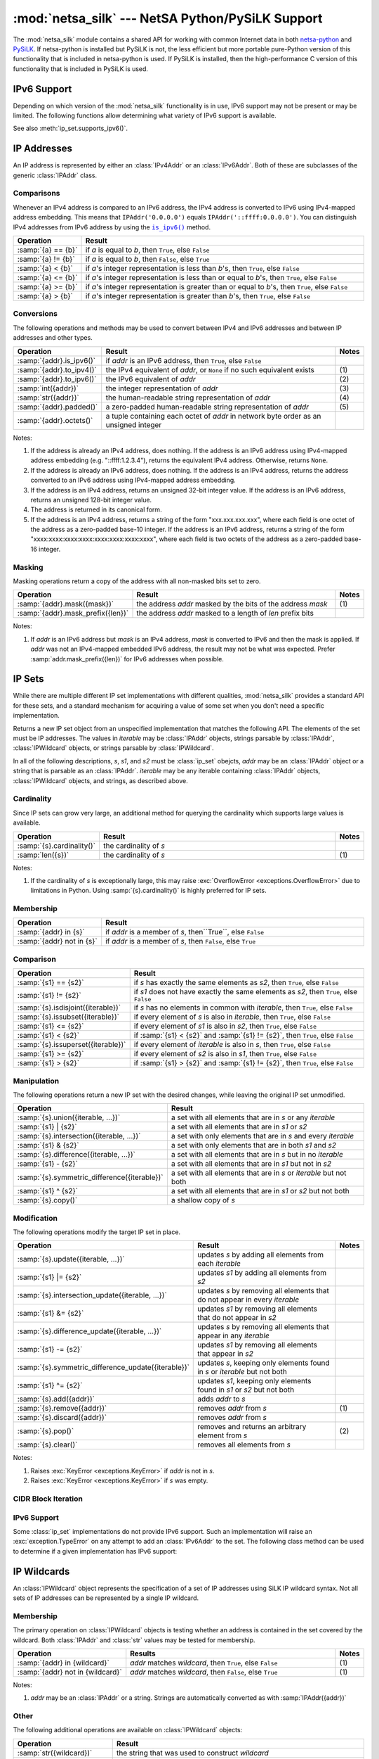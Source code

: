 =================================================
:mod:`netsa_silk` --- NetSA Python/PySiLK Support
=================================================

.. module:: netsa_silk

The :mod:`netsa_silk` module contains a shared API for working with
common Internet data in both `netsa-python`_ and `PySiLK`_.  If
netsa-python is installed but PySiLK is not, the less efficient but
more portable pure-Python version of this functionality that is
included in netsa-python is used.  If PySiLK is installed, then the
high-performance C version of this functionality that is included in
PySiLK is used.

.. _netsa-python: http://tools.netsa.cert.org/netsa-python/index.html
.. _PySiLK: http://tools.netsa.cert.org/silk/pysilk-ref.html

IPv6 Support
============

Depending on which version of the :mod:`netsa_silk` functionality is
in use, IPv6 support may not be present or may be limited.  The
following functions allow determining what variety of IPv6 support is
available.

.. function:: has_IPv6Addr() -> bool

   Returns ``True`` if the most basic form of IPv6 support---support
   for IPv6 addresses---is available.  If it is not available, then
   this function returns ``False``, :class:`IPAddr` will raise
   :exc:`ValueError <exceptions.ValueError>` when given an IPv6
   address, and any call to :class:`IPv6Addr` will raise
   :exc:`NotImplementedError <exceptions.NotImplementedError>`.

See also :meth:`ip_set.supports_ipv6()`.

IP Addresses
============

An IP address is represented by either an :class:`IPv4Addr` or an
:class:`IPv6Addr`.  Both of these are subclasses of the generic
:class:`IPAddr` class.

.. class:: IPAddr(address : str or IPAddr) -> IPv4Addr or IPv6Addr

  Converts the input into an IP address, either IPv4 or IPv6.  Returns
  either an :class:`IPv4Addr` or :class:`IPv6Addr` object, depending
  on whether the given input is parsed as an IPv4 or an IPv6 address.

  If IPv6 address support is not available (:func:`has_IPv6Addr`
  returns ``False``), then attempting to parse an IPv6 address will
  raise :exc:`ValueError <exceptions.ValueError>`.

  Examples::

      >>> addr1 = IPAddr('192.160.1.1')
      >>> addr2 = IPAddr('2001:db8::1428:57ab')
      >>> addr3 = IPAddr('::ffff:12.34.56.78')
      >>> addr4 = IPAddr(addr1)
      >>> addr5 = IPAddr(addr2)

.. class:: IPv4Addr(address : int or str or IPAddr)

   Converts the input into a new IPv4 address.  If the integer input
   is too large a value, if the string input is unparseable as an IPv4
   address, or if the :class:`IPAddr` input is not convertible to an
   IPv4 address, raises a :exc:`ValueError <exceptions.ValueError>`.

   :class:`IPv4Addr` is a subclass of :class:`IPAddr`.

   Examples::

       >>> addr1 = IPv4Addr('192.160.1.1')
       >>> addr2 = IPv4Addr(IPAddr('::ffff.12.34.56.78'))
       >>> addr3 = IPv4Addr(addr1)
       >>> addr4 = IPv4Addr(0x10000000)

.. class:: IPv6Addr(address : int or str or IPAddr)

   Converts the input into a new IPv6 address.  If the integer input
   is too large a value, or if the string input is unparseable as an
   IPv6 address, raises a :exc:`ValueError <exceptions.ValueError>`.
   If the input is an :class:`IPv4Addr`, the address is converted to
   IPv6 via IPv4-mapped address embedding.  ("1.2.3.4" becomes
   "::ffff:1.2.3.4").

   If IPv6 address support is not available (:func:`has_IPv6Addr`
   returns ``False``), then calling :class:`IPv6Addr` will raise
   :exc:`NotImplementedError <exceptions.NotImplementedError>`.

   :class:`IPv6Addr` is a subclass of :class:`IPAddr`.

   Examples::

       >>> addr1 = IPv6Addr('2001:db8::1428:57ab')
       >>> addr2 = IPv6Addr(IPAddr('192.168.1.1'))
       >>> addr3 = IPv6Addr(addr1)
       >>> addr4 = IPv6Addr(0x100000000000000000000000)

.. index::
   single: == (netsa_silk.IPAddr operator)
   single: != (netsa_silk.IPAddr operator)
   single: < (netsa_silk.IPAddr operator)
   single: <= (netsa_silk.IPAddr operator)
   single: >= (netsa_silk.IPAddr operator)
   single: > (netsa_silk.IPAddr operator)

Comparisons
-----------

Whenever an IPv4 address is compared to an IPv6 address, the IPv4
address is converted to IPv6 using IPv4-mapped address embedding.
This means that ``IPAddr('0.0.0.0')`` equals
``IPAddr('::ffff:0.0.0.0')``.  You can distinguish IPv4 addresses from
IPv6 address by using the |is_ipv6|_ method.

.. |is_ipv6| replace:: ``is_ipv6()``

.. list-table::
   :header-rows: 1
   :widths: 1, 100

   * - Operation
     - Result
   * - :samp:`{a} == {b}`
     - if *a* is equal to *b*, then ``True``, else ``False``
   * - :samp:`{a} != {b}`
     - if *a* is equal to *b*, then ``False``, else ``True``
   * - :samp:`{a} < {b}`
     - if *a*'s integer representation is less than *b*'s, then
       ``True``, else ``False``
   * - :samp:`{a} <= {b}`
     - if *a*'s integer representation is less than or equal to *b*'s,
       then ``True``, else ``False``
   * - :samp:`{a} >= {b}`
     - if *a*'s integer representation is greater than or equal to
       *b*'s, then ``True``, else ``False``
   * - :samp:`{a} > {b}`
     - if *a*'s integer representation is greater than *b*'s, then
       ``True``, else ``False``

.. index::
   single: is_ipv6() (netsa_silk.IPAddr method)
   single: to_ipv4() (netsa_silk.IPAddr method)
   single: to_ipv6() (netsa_silk.IPAddr method)
   single: int() (netsa_silk.IPAddr operator)
   single: str() (netsa_silk.IPAddr operator)
   single: padded() (netsa_silk.IPAddr method)
   single: octets() (netsa_silk.IPAddr method)

.. _is_ipv6:
.. _octets:

Conversions
-----------

The following operations and methods may be used to convert between
IPv4 and IPv6 addresses and between IP addresses and other types.

.. list-table::
   :header-rows: 1
   :widths: 1, 100, 1

   * - Operation
     - Result
     - Notes
   * - :samp:`{addr}.is_ipv6()`
     - if *addr* is an IPv6 address, then ``True``, else ``False``
     -
   * - :samp:`{addr}.to_ipv4()`
     - the IPv4 equivalent of *addr*, or ``None`` if no such
       equivalent exists
     - \(1)
   * - :samp:`{addr}.to_ipv6()`
     - the IPv6 equivalent of *addr*
     - \(2)
   * - :samp:`int({addr})`
     - the integer representation of *addr*
     - \(3)
   * - :samp:`str({addr})`
     - the human-readable string representation of *addr*
     - \(4)
   * - :samp:`{addr}.padded()`
     - a zero-padded human-readable string representation of *addr*
     - \(5)
   * - :samp:`{addr}.octets()`
     - a tuple containing each octet of *addr* in network byte order
       as an unsigned integer
     -

Notes:

(1)
   If the address is already an IPv4 address, does nothing.  If the
   address is an IPv6 address using IPv4-mapped address embedding
   (e.g. "::ffff:1.2.3.4"), returns the equivalent IPv4 address.
   Otherwise, returns ``None``.

(2)
   If the address is already an IPv6 address, does nothing.  If the
   address is an IPv4 address, returns the address converted to an
   IPv6 address using IPv4-mapped address embedding.

(3)
   If the address is an IPv4 address, returns an unsigned 32-bit
   integer value.  If the address is an IPv6 address, returns an
   unsigned 128-bit integer value.

(4)
   The address is returned in its canonical form.

(5)
   If the address is an IPv4 address, returns a string of the form
   "xxx.xxx.xxx.xxx", where each field is one octet of the address as
   a zero-padded base-10 integer.  If the address is an IPv6 address,
   returns a string of the form
   "xxxx:xxxx:xxxx:xxxx:xxxx:xxxx:xxxx:xxxx", where each field is two
   octets of the address as a zero-padded base-16 integer.

.. index::
   single: mask() (netsa_silk.IPAddr method)
   single: mask_prefix() (netsa_silk.IPAddr method)

Masking
-------

Masking operations return a copy of the address with all non-masked
bits set to zero.

.. list-table::
   :header-rows: 1
   :widths: 1, 100, 1

   * - Operation
     - Result
     - Notes
   * - :samp:`{addr}.mask({mask})`
     - the address *addr* masked by the bits of the address *mask*
     - \(1)
   * - :samp:`{addr}.mask_prefix({len})`
     - the address *addr* masked to a length of *len* prefix bits
     -

Notes:

(1)
   If *addr* is an IPv6 address but *mask* is an IPv4 address, *mask*
   is converted to IPv6 and then the mask is applied.  If *addr* was
   not an IPv4-mapped embedded IPv6 address, the result may not be
   what was expected.  Prefer :samp:`addr.mask_prefix({len})` for IPv6
   addresses when possible.

IP Sets
=======

While there are multiple different IP set implementations with
different qualities, :mod:`netsa_silk` provides a standard API for
these sets, and a standard mechanism for acquiring a value of some set
when you don't need a specific implementation.

.. class:: ip_set([iterable])

   Returns a new IP set object from an unspecified implementation that
   matches the following API.  The elements of the set must be IP
   addresses.  The values in *iterable* may be :class:`IPAddr`
   objects, strings parsable by :class:`IPAddr`, :class:`IPWildcard`
   objects, or strings parsable by :class:`IPWildcard`.

   In all of the following descriptions, *s*, *s1*, and *s2* must be
   :class:`ip_set` obejcts, *addr* may be an :class:`IPAddr` object or
   a string that is parsable as an :class:`IPAddr`.  *iterable* may be
   any iterable containing :class:`IPAddr` objects,
   :class:`IPWildcard` objects, and strings, as described above.

.. index::
   single: cardinality() (netsa_silk.ip_set method)
   single: len() (netsa_silk.ip_set operator)

Cardinality
-----------

Since IP sets can grow very large, an additional method for querying
the cardinality which supports large values is available.

.. list-table::
   :header-rows: 1
   :widths: 1, 100, 1

   * - Operation
     - Result
     - Notes
   * - :samp:`{s}.cardinality()`
     - the cardinality of *s*
     -
   * - :samp:`len({s})`
     - the cardinality of *s*
     - \(1)

Notes:

(1)
   If the cardinality of *s* is exceptionally large, this may raise
   :exc:`OverflowError <exceptions.OverflowError>` due to limitations
   in Python.  Using :samp:`{s}.cardinality()` is highly preferred for
   IP sets.

.. index::
   single: in (netsa_silk.ip_set operator)
   single: not in (netsa_silk.ip_set operator)

Membership
----------

.. list-table::
   :header-rows: 1
   :widths: 1, 100

   * - Operation
     - Result
   * - :samp:`{addr} in {s}`
     - if *addr* is a member of *s*, then``True``, else ``False``
   * - :samp:`{addr} not in {s}`
     - if *addr* is a member of *s*, then ``False``, else ``True``

.. index::
   single: == (netsa_silk.ip_set operator)
   single: != (netsa_silk.ip_set operator)
   single: isdisjoint() (netsa_silk.ip_set method)
   single: issubset() (netsa_silk.ip_set method)
   single: <= (netsa_silk.ip_set operator)
   single: < (netsa_silk.ip_set operator)
   single: issuperset() (netsa_silk.ip_set method)
   single: >= (netsa_silk.ip_set operator)
   single: > (netsa_silk.ip_set operator)

Comparison
----------

.. list-table::
   :header-rows: 1
   :widths: 1, 100

   * - Operation
     - Result
   * - :samp:`{s1} == {s2}`
     - if *s* has exactly the same elements as *s2*, then ``True``,
       else ``False``
   * - :samp:`{s1} != {s2}`
     - if *s1* does not have exactly the same elements as *s2*, then
       ``True``, else ``False``
   * - :samp:`{s}.isdisjoint({iterable})`
     - if *s* has no elements in common with *iterable*, then
       ``True``, else ``False``
   * - :samp:`{s}.issubset({iterable})`
     - if every element of *s* is also in *iterable*, then ``True``,
       else ``False``
   * - :samp:`{s1} <= {s2}`
     - if every element of *s1* is also in *s2*, then ``True``, else
       ``False``
   * - :samp:`{s1} < {s2}`
     - if :samp:`{s1} < {s2}` and :samp:`{s1} != {s2}`, then ``True``,
       else ``False``
   * - :samp:`{s}.issuperset({iterable})`
     - if every element of *iterable* is also in *s*, then ``True``,
       else ``False``
   * - :samp:`{s1} >= {s2}`
     - if every element of *s2* is also in *s1*, then ``True``, else
       ``False``
   * - :samp:`{s1} > {s2}`
     - if :samp:`{s1} > {s2}` and :samp:`{s1} != {s2}`, then ``True``,
       else ``False``

.. index::
   single: union() (netsa_silk.ip_set method)
   single: | (netsa_silk.ip_set operator)
   single: intersection() (netsa_silk.ip_set method)
   single: & (netsa_silk.ip_set operator)
   single: difference() (netsa_silk.ip_set method)
   single: - (netsa_silk.ip_set operator)
   single: symmetric_difference() (netsa_silk.ip_set method)
   single: ^ (netsa_silk.ip_set operator)
   single: copy() (netsa_silk.ip_set method)


Manipulation
------------

The following operations return a new IP set with the desired changes,
while leaving the original IP set unmodified.

.. list-table::
   :header-rows: 1
   :widths: 1, 100

   * - Operation
     - Result
   * - :samp:`{s}.union({iterable, ...})`
     - a set with all elements that are in *s* or any *iterable*
   * - :samp:`{s1} | {s2}`
     - a set with all elements that are in *s1* or *s2*
   * - :samp:`{s}.intersection({iterable, ...})`
     - a set with only elements that are in *s* and every *iterable*
   * - :samp:`{s1} & {s2}`
     - a set with only elements that are in both *s1* and *s2*
   * - :samp:`{s}.difference({iterable, ...})`
     - a set with all elements that are in *s* but in no *iterable*
   * - :samp:`{s1} - {s2}`
     - a set with all elements that are in *s1* but not in *s2*
   * - :samp:`{s}.symmetric_difference({iterable})`
     - a set with all elements that are in *s* or *iterable* but not
       both
   * - :samp:`{s1} ^ {s2}`
     - a set with all elements that are in *s1* or *s2* but not both
   * - :samp:`{s}.copy()`
     - a shallow copy of *s*

.. index::
   single: update() (netsa_silk.ip_set method)
   single: |= (netsa_silk.ip_set operator)
   single: intersection_update() (netsa_silk.ip_set method)
   single: &= (netsa_silk.ip_set operator)
   single: difference_update() (netsa_silk.ip_set method)
   single: -= (netsa_silk.ip_set operator)
   single: symmetric_difference_update() (netsa_silk.ip_set method)
   single: ^= (netsa_silk.ip_set operator)
   single: add() (netsa_silk.ip_set method)
   single: remove() (netsa_silk.ip_set method)
   single: discard() (netsa_silk.ip_set method)
   single: pop() (netsa_silk.ip_set method)
   single: clear() (netsa_silk.ip_set method)

Modification
------------

The following operations modify the target IP set in place.

.. list-table::
   :header-rows: 1
   :widths: 1, 100, 1

   * - Operation
     - Result
     - Notes
   * - :samp:`{s}.update({iterable, ...})`
     - updates *s* by adding all elements from each *iterable*
     -
   * - :samp:`{s1} |= {s2}`
     - updates *s1* by adding all elements from *s2*
     -
   * - :samp:`{s}.intersection_update({iterable, ...})`
     - updates *s* by removing all elements that do not appear in
       every *iterable*
     -
   * - :samp:`{s1} &= {s2}`
     - updates *s1* by removing all elements that do not appear in
       *s2*
     -
   * - :samp:`{s}.difference_update({iterable, ...})`
     - updates *s* by removing all elements that appear in any
       *iterable*
     -
   * - :samp:`{s1} -= {s2}`
     - updates *s1* by removing all elements that appear in *s2*
     -
   * - :samp:`{s}.symmetric_difference_update({iterable})`
     - updates *s*, keeping only elements found in *s* or *iterable*
       but not both
     -
   * - :samp:`{s1} ^= {s2}`
     - updates *s1*, keeping only elements found in *s1* or *s2* but
       not both
     -
   * - :samp:`{s}.add({addr})`
     - adds *addr* to *s*
     -
   * - :samp:`{s}.remove({addr})`
     - removes *addr* from *s*
     - \(1)
   * - :samp:`{s}.discard({addr})`
     - removes *addr* from *s*
     -
   * - :samp:`{s}.pop()`
     - removes and returns an arbitrary element from *s*
     - \(2)
   * - :samp:`{s}.clear()`
     - removes all elements from *s*
     -

Notes:

(1)
   Raises :exc:`KeyError <exceptions.KeyError>` if *addr* is not in
   *s*.

(2)
   Raises :exc:`KeyError <exceptions.KeyError>` if *s* was empty.

CIDR Block Iteration
--------------------

.. method:: ip_set.cidr_iter() -> (IPAddr, int) iter

  Returns an iterator over the CIDR blocks covered by this IP set.
  Each value in the iterator is a pair :samp:`({addr}, {prefix_len})`
  where *addr* is the first IP address in the block, and *prefix_len*
  is the prefix length of the block.

IPv6 Support
------------

Some :class:`ip_set` implementations do not provide IPv6 support.
Such an implementation will raise an :exc:`exception.TypeError` on any
attempt to add an :class:`IPv6Addr` to the set.  The following class
method can be used to determine if a given implementation has IPv6
support:

.. classmethod:: ip_set.supports_ipv6() -> bool

  Returns ``True`` if this IP set implementation provides support for
  IPv6 addresses, or ``False`` otherwise.

IP Wildcards
============

An :class:`IPWildcard` object represents the specification of a set of
IP addresses using SiLK IP wildcard syntax.  Not all sets of IP
addresses can be represented by a single IP wildcard.

.. class:: IPWildcard(wildcard : str or IPWildcard)

  Returns a new :class:`IPWildcard` object constructed from
  *wildcard*.  The string *wildcard* may contain an IP address, an IP
  address with a CIDR prefix designation, an integer, an integer with
  a CIDR prefix designation, or a SiLK wildcard expression.  In SiLK
  wildcard notation, a wildcard is represented as an IP address in
  canonical form with each octet (for IPv4 addresses) or octet pair
  (IPv6) holding a single value, a range of values, a comma-separated
  list of values and ranges, or the character 'x' to accept all
  values.

  Examples::

      >>> wild1 = IPWildcard('1.2.3.0/24')
      >>> wild2 = IPWildcard('ff80::/16')
      >>> wild3 = IPWildcard('1.2.3.4')
      >>> wild4 = IPWildcard('::FFFF:0102:0304')
      >>> wild5 = IPWildcard('16909056')
      >>> wild6 = IPWildcard('16909056/24')
      >>> wild7 = IPWildcard('1.2.3.x')
      >>> wild8 = IPWildcard('1:2:3:4:5:6:7:x')
      >>> wild9 = IPWildcard('1.2,3.4,5.6,7')
      >>> wild10 = IPWildcard('1.2.3.0-255')
      >>> wild11 = IPWildcard('::2-4')
      >>> wild12 = IPWildcard('1-2:3-4:5-6:7-8:9-a:b-c:d-e:0-ffff')

.. index::
   single: in (netsa_silk.IPWildcard operator)
   single: not in (netsa_silk.IPWildcard operator)

Membership
----------

The primary operation on :class:`IPWildcard` objects is testing
whether an address is contained in the set covered by the wildcard.
Both :class:`IPAddr` and :class:`str` values may be tested for
membership.

.. list-table::
   :header-rows: 1
   :widths: 1, 100, 1

   * - Operation
     - Results
     - Notes
   * - :samp:`{addr} in {wildcard}`
     - *addr* matches *wildcard*, then ``True``, else ``False``
     - \(1)
   * - :samp:`{addr} not in {wildcard}`
     - *addr* matches *wildcard*, then ``False``, else ``True``
     -  \(1)

Notes:

(1)
   *addr* may be an :class:`IPAddr` or a string.  Strings are
   automatically converted as with :samp:`IPAddr({addr})`

.. index::
   single: str() (netsa_silk.IPWildcard operator)
   single: is_ipv6() (netsa_silk.IPWildcard method)

Other
-----

The following additional operations are available on
:class:`IPWildcard` objects:

.. list-table::
   :header-rows: 1
   :widths: 1, 100

   * - Operation
     - Result
   * - :samp:`str({wildcard})`
     - the string that was used to construct *wildcard*
   * - :samp:`{wildcard}.is_ipv6()`
     - if *wildcard* contains IPv6 addresses then ``True``, else
       ``False``

TCP Flags
=========

A :class:`TCPFlags` object represents the eight bits of flags from a
TCP session.

.. class:: TCPFlags(value : int or str or TCPFlags)

  Returns a new :class:`TCPFlags` object with the given flags set.  If
  *value* is an integer, it is interpreted as the bitwise integer
  representation of the flags.  If *value* is a string, it is
  interpreted as a case-insensitive sequence of letters indicating
  individual flags, and optional white space.  The mapping is
  described below.

.. index::
   single: fin (netsa_silk.TCPFlags attribute)
   single: syn (netsa_silk.TCPFlags attribute)
   single: rst (netsa_silk.TCPFlags attribute)
   single: psh (netsa_silk.TCPFlags attribute)
   single: ack (netsa_silk.TCPFlags attribute)
   single: urg (netsa_silk.TCPFlags attribute)
   single: ece (netsa_silk.TCPFlags attribute)
   single: cwr (netsa_silk.TCPFlags attribute)
   single: TCP_FIN (netsa_silk constant)
   single: TCP_SYN (netsa_silk constant)
   single: TCP_RST (netsa_silk constant)
   single: TCP_PSH (netsa_silk constant)
   single: TCP_ACK (netsa_silk constant)
   single: TCP_URG (netsa_silk constant)
   single: TCP_ECE (netsa_silk constant)
   single: TCP_CWR (netsa_silk constant)

Each supported flag has an assigned letter in string representations,
is available as an attribute on :class:`TCPFlags` values, and is
available as a :class:`TCPFlags` constant in :mod:`netsa_silk`:

.. list-table::
   :header-rows: 1
   :widths: 1, 100, 1, 1, 1

   * - Flag
     - Meaning
     - Letter
     - :class:`TCPFlags` attribute
     - :mod:`netsa_silk` constant
   * - FIN
     - No more data from sender
     - F
     - :samp:`{flags}.fin`
     - :const:`TCP_FIN`
   * - SYN
     - Synchronize sequence numbers
     - S
     - :samp:`{flags}.syn`
     - :const:`TCP_SYN`
   * - RST
     - Reset the connection
     - R
     - :samp:`{flags}.rst`
     - :const:`TCP_RST`
   * - PSH
     - Push Function
     - P
     - :samp:`{flags}.psh`
     - :const:`TCP_PSH`
   * - ACK
     - Acknowledgment field significant
     - A
     - :samp:`{flags}.ack`
     - :const:`TCP_ACK`
   * - URG
     - Urgent Pointer field significant
     - U
     - :samp:`{flags}.urg`
     - :const:`TCP_URG`
   * - ECE
     - ECN-echo (RFC 3168)
     - E
     - :samp:`{flags}.ece`
     - :const:`TCP_ECE`
   * - CWR
     - Congestion window reduced (RFC 3168)
     - C
     - :samp:`{flags}.cwr`
     - :const:`TCP_CWR`

.. index::
   single: ~ (netsa_silk.TCPFlags operator)
   single: & (netsa_silk.TCPFlags operator)
   single: | (netsa_silk.TCPFlags operator)
   single: ^ (netsa_silk.TCPFlags operator)

Bit-Manipulation
----------------

The following bit-manipulation operations are available on
:class:`TCPFlags` objects:

.. list-table::
   :header-rows: 1
   :widths: 1, 100

   * - Operation
     - Result
   * - :samp:`~{flags}`
     - the bitwise inversion (not) of *flags*
   * - :samp:`{flags1} & {flags2}`
     - the bitwise intersection (and) of *flags1* and *flags2*
   * - :samp:`{flags1} | {flags2}`
     - the bitwise union (or) of *flags1* and  *flags2*
   * - :samp:`{flags1} ^ {flags2}`
     - the bitwise exclusive disjunction (xor) of *flags1* and *flags2*

.. index::
   single: int() (netsa_silk.TCPFlags operator)
   single: str() (netsa_silk.TCPFlags operator)
   single: padded() (netsa_silk.TCPFlags method)
   single: bool() (netsa_silk.TCPFlags operator)

Conversions
-----------

The following operations and methods may be used to convert
:class:`TCPFlags` objects into other types.

.. list-table::
   :header-rows: 1
   :widths: 1, 100

   * - Operation
     - Result
   * - :samp:`int({flags})`
     - the integer value of the flags set in *flags*
   * - :samp:`str({flags})`
     - a string representation of the flags set in *flags*
   * - :samp:`{flags}.padded()`
     - a space-padded column aligned string representation of the
       flags set in *flags*
   * - :samp:`bool({flags})`
     - if any flag is set in *flags*, then ``True``, else ``False``

Matching
--------

.. method:: TCPFlags.matches(flagmask : str) -> bool

  The :meth:`TCPFlags.matches` method may be used to determine if a
  :class:`TCPFlags` value matches a given flag/mask specification.
  The specification is given as a string containing a set of flags
  that must be set, optionally followed by a slash and a set of flags
  that must be checked.  (i.e. if "A" is not in the flag list but is
  in the mask, it must be false.  If "U" is not in either, it may have
  any value.)  For example, :samp:`{flags}.matches('S/SA')` would
  return ``True`` if SYN was set and ACK was not set in *flags*.

  Examples::

    >>> flags = TCPFlags('SAU')
    >>> flags.matches('S')
    True
    >>> flags.matches('SA/SA')
    True
    >>> flags.matches('S/SP')
    True
    >>> flags.matches('S/SA')
    False
    >>> flags.matches('SP/SP')
    False
    >>> flags.matches('A/SA')
    False

Support for SiLK versions before 3.0
====================================

Although :mod:`netsa_silk` is only fully supported by SiLK as of
version 3.0, some legacy support for older versions of PySiLK is
available.  Some specific things to watch for if you need to work with
older SiLK versions:

1) In :class:`IPv6Addr` the |octets|_ method is not available.
   Other conversion operations still work, however.

.. |octets| replace:: ``octets``

2) For :class:`TCPFlags`, the lower-case flag name attributes
   (e.g. :samp:`{flags}.syn`) on the object are not available.  To
   work around this, use the :meth:`TCPFlags.matches` method, or
   perform bitwise operations on the constants in the module.  (For
   example, instead of :samp:`if {flags}.fin: {stuff...}`, use
   :samp:`if {flags} & TCP_FIN: {stuff ...}`.)
